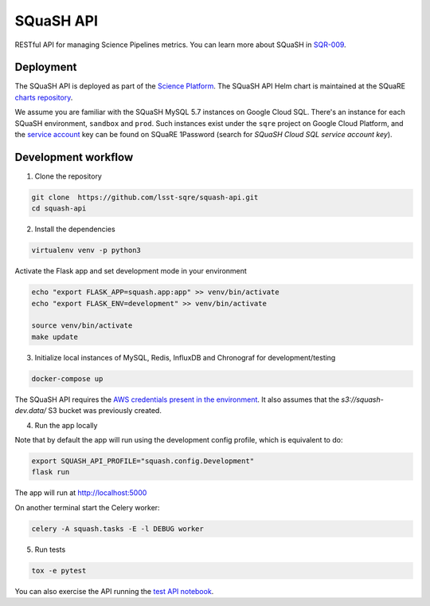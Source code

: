 ##########
SQuaSH API
##########

RESTful API for managing Science Pipelines metrics. You can learn more about SQuaSH in `SQR-009 <https://sqr-009.lsst.io>`_.


Deployment
==========

The SQuaSH API is deployed as part of the `Science Platform <https://github.com/lsst-sqre/lsp-deploy>`_. The SQuaSH API Helm chart is maintained at the SQuaRE `charts repository <https://github.com/lsst-sqre/charts/tree/master/charts/squash-api>`_.

We assume you are familiar with the SQuaSH MySQL 5.7 instances on Google Cloud SQL. There's an instance for each SQuaSH environment, ``sandbox`` and ``prod``. Such instances exist under the ``sqre`` project on Google Cloud Platform, and the `service account <https://cloud.google.com/sql/docs/mysql/connect-kubernetes-engine>`_ key can be found on SQuaRE 1Password (search for *SQuaSH Cloud SQL service account key*).


Development workflow
====================

1. Clone the repository

.. code-block::

 git clone  https://github.com/lsst-sqre/squash-api.git
 cd squash-api

2. Install the dependencies

.. code-block::

 virtualenv venv -p python3

Activate the Flask app and set development mode in your environment

.. code-block::

 echo "export FLASK_APP=squash.app:app" >> venv/bin/activate
 echo "export FLASK_ENV=development" >> venv/bin/activate

 source venv/bin/activate
 make update

3. Initialize local instances of MySQL, Redis, InfluxDB and Chronograf for development/testing

.. code-block::

 docker-compose up


The SQuaSH API requires the `AWS credentials present in the environment <https://docs.aws.amazon.com/cli/latest/userguide/cli-configure-envvars.html>`_. It also assumes that the `s3://squash-dev.data/` S3 bucket was previously created.

4. Run the app locally

Note that by default the app will run using the development config profile, which is equivalent to do:

.. code-block::

 export SQUASH_API_PROFILE="squash.config.Development"
 flask run


The app will run at http://localhost:5000

On another terminal start the Celery worker:

.. code-block::

 celery -A squash.tasks -E -l DEBUG worker


5. Run tests

.. code-block::

 tox -e pytest

You can also exercise the API running the `test API notebook <https://github.com/lsst-sqre/squash-rest-api/blob/master/tests/test_api.ipynb>`_.

